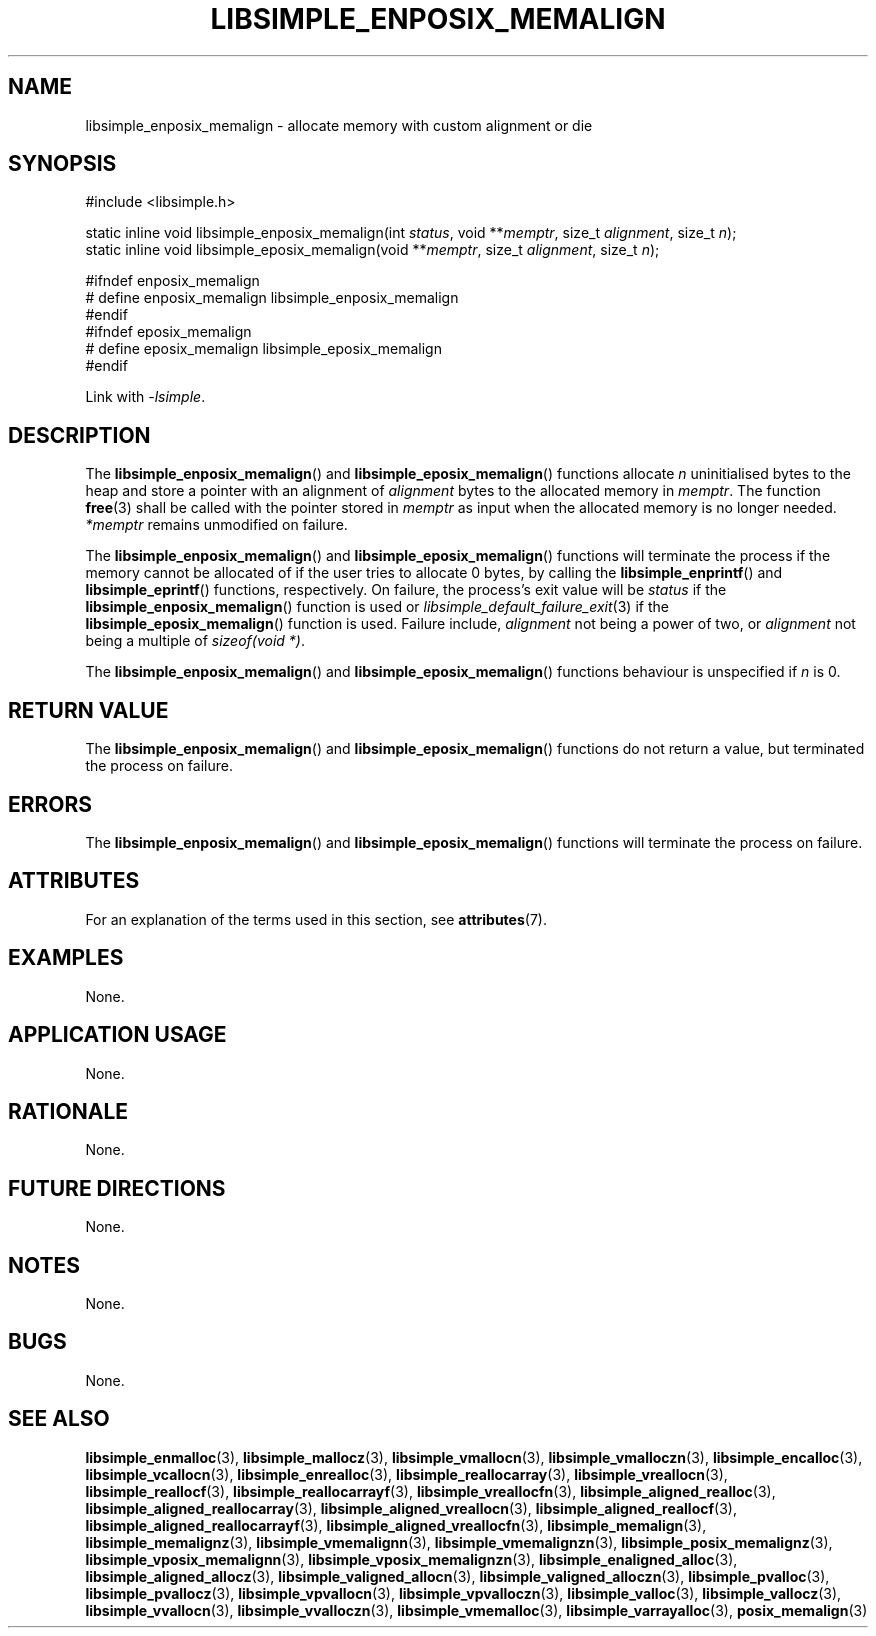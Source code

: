 .TH LIBSIMPLE_ENPOSIX_MEMALIGN 3 libsimple
.SH NAME
libsimple_enposix_memalign \- allocate memory with custom alignment or die

.SH SYNOPSIS
.nf
#include <libsimple.h>

static inline void libsimple_enposix_memalign(int \fIstatus\fP, void **\fImemptr\fP, size_t \fIalignment\fP, size_t \fIn\fP);
static inline void libsimple_eposix_memalign(void **\fImemptr\fP, size_t \fIalignment\fP, size_t \fIn\fP);

#ifndef enposix_memalign
# define enposix_memalign libsimple_enposix_memalign
#endif
#ifndef eposix_memalign
# define eposix_memalign libsimple_eposix_memalign
#endif
.fi
.PP
Link with
.IR \-lsimple .

.SH DESCRIPTION
The
.BR libsimple_enposix_memalign ()
and
.BR libsimple_eposix_memalign ()
functions allocate
.I n
uninitialised bytes to the heap and store a
pointer with an alignment of
.I alignment
bytes to the allocated memory in
.IR memptr .
The function
.BR free (3)
shall be called with the pointer stored in
.I memptr
as input when the allocated memory is no longer needed.
.I *memptr
remains unmodified on failure.
.PP
The
.BR libsimple_enposix_memalign ()
and
.BR libsimple_eposix_memalign ()
functions will terminate the process if the memory
cannot be allocated of if the user tries to allocate
0 bytes, by calling the
.BR libsimple_enprintf ()
and
.BR libsimple_eprintf ()
functions, respectively.
On failure, the process's exit value will be
.I status
if the
.BR libsimple_enposix_memalign ()
function is used or
.IR libsimple_default_failure_exit (3)
if the
.BR libsimple_eposix_memalign ()
function is used. Failure include,
.I alignment
not being a power of two, or
.I alignment
not being a multiple of
.IR "sizeof(void *)" .
.PP
The
.BR libsimple_enposix_memalign ()
and
.BR libsimple_eposix_memalign ()
functions behaviour is unspecified if
.I n
is 0.

.SH RETURN VALUE
The
.BR libsimple_enposix_memalign ()
and
.BR libsimple_eposix_memalign ()
functions do not return a value, but
terminated the process on failure.

.SH ERRORS
The
.BR libsimple_enposix_memalign ()
and
.BR libsimple_eposix_memalign ()
functions will terminate the process on failure.

.SH ATTRIBUTES
For an explanation of the terms used in this section, see
.BR attributes (7).
.TS
allbox;
lb lb lb
l l l.
Interface	Attribute	Value
T{
.BR libsimple_enposix_memalign (),
.br
.BR libsimple_eposix_memalign ()
T}	Thread safety	MT-Safe
T{
.BR libsimple_enposix_memalign (),
.br
.BR libsimple_eposix_memalign ()
T}	Async-signal safety	AS-Safe
T{
.BR libsimple_enposix_memalign (),
.br
.BR libsimple_eposix_memalign ()
T}	Async-cancel safety	AC-Safe
.TE

.SH EXAMPLES
None.

.SH APPLICATION USAGE
None.

.SH RATIONALE
None.

.SH FUTURE DIRECTIONS
None.

.SH NOTES
None.

.SH BUGS
None.

.SH SEE ALSO
.BR libsimple_enmalloc (3),
.BR libsimple_mallocz (3),
.BR libsimple_vmallocn (3),
.BR libsimple_vmalloczn (3),
.BR libsimple_encalloc (3),
.BR libsimple_vcallocn (3),
.BR libsimple_enrealloc (3),
.BR libsimple_reallocarray (3),
.BR libsimple_vreallocn (3),
.BR libsimple_reallocf (3),
.BR libsimple_reallocarrayf (3),
.BR libsimple_vreallocfn (3),
.BR libsimple_aligned_realloc (3),
.BR libsimple_aligned_reallocarray (3),
.BR libsimple_aligned_vreallocn (3),
.BR libsimple_aligned_reallocf (3),
.BR libsimple_aligned_reallocarrayf (3),
.BR libsimple_aligned_vreallocfn (3),
.BR libsimple_memalign (3),
.BR libsimple_memalignz (3),
.BR libsimple_vmemalignn (3),
.BR libsimple_vmemalignzn (3),
.BR libsimple_posix_memalignz (3),
.BR libsimple_vposix_memalignn (3),
.BR libsimple_vposix_memalignzn (3),
.BR libsimple_enaligned_alloc (3),
.BR libsimple_aligned_allocz (3),
.BR libsimple_valigned_allocn (3),
.BR libsimple_valigned_alloczn (3),
.BR libsimple_pvalloc (3),
.BR libsimple_pvallocz (3),
.BR libsimple_vpvallocn (3),
.BR libsimple_vpvalloczn (3),
.BR libsimple_valloc (3),
.BR libsimple_vallocz (3),
.BR libsimple_vvallocn (3),
.BR libsimple_vvalloczn (3),
.BR libsimple_vmemalloc (3),
.BR libsimple_varrayalloc (3),
.BR posix_memalign (3)
